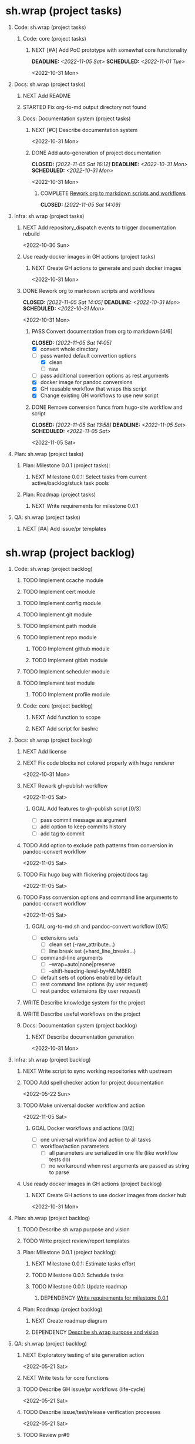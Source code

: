 #+CATEGORY: ░ SH.WRAP ░
#+FILETAGS: #project #task sh.wrap
#+OPTIONS: ^:nil toc:nil num:nil author:nil timestamp:nil
#+COLUMNS: %50ITEM TODO %3PRIORITY %Effort %Effort(Effort Children){:} %10CLOCKSUM
#+OPTIONS: H:1 prop:nil d:nil tags:nil p:t c:nil pri:t

#+HUGO_BASE_DIR: ../site
#+HUGO_SECTION: project
#+HUGO_FRONT_MATTER_FORMAT: yaml
#+HUGO_CUSTOM_FRONT_MATTER:
#+HUGO_DRAFT: false

#+begin_export markdown
---
title: Pool of tasks
date: 2022-05-21T04:04:13+03:00
aliases:
  - /project/todo/todo.md
  - /project/todo/todo.org
url: /project/todo/todo.html
---
#+end_export

* sh.wrap (project tasks)
  :PROPERTIES:
  :CATEGORY: ░ SH.WRAP ░
  :END:

** Code: sh.wrap (project tasks)                                      :@CODE:

*** Code: core (project tasks)

**** NEXT [#A] Add PoC prototype with somewhat core functionality
     DEADLINE: <2022-11-05 Sat> SCHEDULED: <2022-11-01 Tue>
     :PROPERTIES:
     :Effort:   08:00
     :END:
     <2022-10-31 Mon>

** Docs: sh.wrap (project tasks)                                      :@DOCS:

*** NEXT Add README

*** STARTED Fix org-to-md output directory not found
    :LOGBOOK:
    CLOCK: [2022-11-05 Sat 15:00]
    :END:

*** Docs: Documentation system (project tasks)

**** NEXT [#C] Describe documentation system
     :PROPERTIES:
     :Effort:   04:00
     :END:
     <2022-10-31 Mon>
**** DONE Add auto-generation of project documentation
     CLOSED: [2022-11-05 Sat 16:12] DEADLINE: <2022-10-31 Mon> SCHEDULED: <2022-10-31 Mon>
     :PROPERTIES:
     :Effort:   01:00
     :END:
     :LOGBOOK:
     - State "DONE"       from "PROGRESS"   [2022-11-05 Sat 16:12]
     CLOCK: [2022-11-05 Sat 14:09]--[2022-11-05 Sat 15:00] =>  0:51
     - State "PROGRESS"   from "STARTED"    [2022-11-05 Sat 13:28] \\
       passed review
     CLOCK: [2022-11-02 Wed 12:48]--[2022-11-02 Wed 13:56] =>  1:08
     - State "STARTED"    from "NEXT"       [2022-11-02 Wed 12:48]
     :END:
     <2022-10-31 Mon>

***** COMPLETE [[rotmsaw][Rework org to markdown scripts and workflows]]
      CLOSED: [2022-11-05 Sat 14:09]
      :LOGBOOK:
      - State "COMPLETE"   from "DEPENDENCY" [2022-11-05 Sat 14:09]
      :END:

** Infra: sh.wrap (project tasks)                                    :@INFRA:

*** NEXT Add repository_dispatch events to trigger documentation rebuild
    <2022-10-30 Sun>

*** Use ready docker images in GH actions (project tasks)
    :PROPERTIES:
    :sort: false
    :END:

**** NEXT Create GH actions to generate and push docker images
     <2022-10-31 Mon>

*** DONE Rework org to markdown scripts and workflows <<rotmsaw>>
    CLOSED: [2022-11-05 Sat 14:05] DEADLINE: <2022-10-31 Mon> SCHEDULED: <2022-10-31 Mon>
    :PROPERTIES:
    :Effort:   03:00
    :END:
    :LOGBOOK:
    - State "DONE"       from "STARTED"    [2022-11-05 Sat 14:05]
    CLOCK: [2022-11-03 Thu 00:04]--[2022-11-03 Thu 02:52] =>  2:48
    CLOCK: [2022-11-02 Wed 13:58]--[2022-11-02 Wed 14:10] =>  0:12
    - State "STARTED"    from "NEXT"       [2022-11-02 Wed 13:58]
    :END:
    <2022-10-31 Mon>

**** PASS Convert documentation from org to markdown [4/6]
     CLOSED: [2022-11-05 Sat 14:05]
     :LOGBOOK:
     - State "PASS"       from "PROGRESS"   [2022-11-05 Sat 14:05]
     - State "PROGRESS"   from "GOAL"       [2022-11-05 Sat 14:03] \\
       partially complete
     :END:
    - [X] convert whole directory
    - [-] pass wanted default convertion options
      - [X] clean
      - [ ] raw
    - [ ] pass additional convertion options as rest arguments
    - [X] docker image for pandoc conversions
    - [X] GH reusable workflow that wraps this script
    - [X] Change existing GH workflows to use new script

**** DONE Remove conversion funcs from hugo-site workflow and script
     CLOSED: [2022-11-05 Sat 13:58] SCHEDULED: <2022-11-05 Sat> DEADLINE: <2022-11-05 Sat>
     :PROPERTIES:
     :Effort:   00:30
     :END:
     :LOGBOOK:
     - State "DONE"       from "STARTED"    [2022-11-05 Sat 13:58]
     CLOCK: [2022-11-05 Sat 13:38]--[2022-11-05 Sat 13:58] =>  0:20
     - State "STARTED"    from "NEXT"       [2022-11-05 Sat 13:38]
     :END:
     <2022-11-05 Sat>
** Plan: sh.wrap (project tasks)                                      :@PLAN:

*** Plan: Milestone 0.0.1 (project tasks):

**** NEXT Milestone 0.0.1: Select tasks from current active/backlog/stuck task pools

*** Plan: Roadmap (project tasks)

**** NEXT Write requirements for milestone 0.0.1
     <<wrfm001>>

** QA: sh.wrap (project tasks)                                          :@QA:

*** NEXT [#A] Add issue/pr templates

* sh.wrap (project backlog)                                        :#backlog:
  :PROPERTIES:
  :CATEGORY: ▪ SH.WRAP ▪
  :END:

** Code: sh.wrap (project backlog)                                    :@CODE:

*** TODO Implement ccache module

*** TODO Implement cert module

*** TODO Implement config module

*** TODO Implement git module

*** TODO Implement path module

*** TODO Implement repo module

**** TODO Implement github module

**** TODO Implement gitlab module

*** TODO Implement scheduler module

*** TODO Implement test module

**** TODO Implement profile module

*** Code: core (project backlog)

**** NEXT Add function to scope

**** NEXT Add script for bashrc

** Docs: sh.wrap (project backlog)                                    :@DOCS:

*** NEXT Add license

*** NEXT Fix code blocks not colored properly with hugo renderer
   <2022-10-31 Mon>
*** NEXT Rework gh-publish workflow
    <2022-11-05 Sat>
**** GOAL Add features to gh-publish script [0/3]
     - [ ] pass commit message as argument
     - [ ] add option to keep commits history
     - [ ] add tag to commit

*** TODO Add option to exclude path patterns from conversion in pandoc-convert workflow
    <2022-11-05 Sat>
*** TODO Fix hugo bug with flickering project/docs tag
    <2022-11-05 Sat>
*** TODO Pass conversion options and command line arguments to pandoc-convert workflow
    <2022-11-05 Sat>
**** GOAL org-to-md.sh and pandoc-convert workflow [0/5]
     - [ ] extensions sets
       - [ ] clean set (-raw_attribute...)
       - [ ] line break set (+hard_line_breaks...)
     - [ ] command-line arguments
       - [ ] --wrap=auto|none|preserve
       - [ ] --shift-heading-level-by=NUMBER
     - [ ] default sets of options enabled by default
     - [ ] rest command line options (by user request)
     - [ ] rest pandoc extensions (by user request)

*** WRITE Describe knowledge system for the project

*** WRITE Describe useful workflows on the project

*** Docs: Documentation system (project backlog)

**** NEXT Describe documentation generation
     <2022-10-31 Mon>

** Infra: sh.wrap (project backlog)                                  :@INFRA:

*** NEXT Write script to sync working repositories with upstream

*** TODO Add spell checker action for project documentation
    <2022-05-22 Sun>

*** TODO Make universal docker workflow and action
    <2022-11-05 Sat>
**** GOAL Docker workflows and actions [0/2]
     - [ ] one universal workflow and action to all tasks
     - [ ] workflow/action parameters
       - [ ] all parameters are serialized in one file (like workflow tests do)
       - [ ] no workaround when rest arguments are passed as string to parse

*** Use ready docker images in GH actions (project backlog)
    :PROPERTIES:
    :sort: false
    :END:

**** NEXT Create GH actions to use docker images from docker hub
     <2022-10-31 Mon>
** Plan: sh.wrap (project backlog)                                    :@PLAN:

*** TODO Describe sh.wrap purpose and vision
    <<dswpav>>

*** TODO Write project review/report templates

*** Plan: Milestone 0.0.1 (project backlog):
    :PROPERTIES:
    :sort:     false
    :END:

**** NEXT Milestone 0.0.1: Estimate tasks effort

**** TODO Milestone 0.0.1: Schedule tasks

**** TODO Milestone 0.0.1: Update roadmap

***** DEPENDENCY [[wrfm001][Write requirements for milestone 0.0.1]]

*** Plan: Roadmap (project backlog)

**** NEXT Create roadmap diagram

**** DEPENDENCY [[dswpav][Describe sh.wrap purpose and vision]]

** QA: sh.wrap (project backlog)                                        :@QA:

*** NEXT Exploratory testing of site generation action
    <2022-05-21 Sat>

*** NEXT Write tests for core functions

*** TODO Describe GH issue/pr workflows (life-cycle)
    <2022-05-21 Sat>

*** TODO Describe issue/test/release verification processes
    <2022-05-21 Sat>

*** TODO Review pr#9

* sh.wrap (project stuck)                                            :#stuck:
  :PROPERTIES:
  :CATEGORY: □ SH.WRAP □
  :END:

** Code: sh.wrap (project stuck)                                      :@CODE:

** Docs: sh.wrap (project stuck)                                      :@DOCS:

** Infra: sh.wrap (project stuck)                                    :@INFRA:

** Plan: sh.wrap (project stuck)                                      :@PLAN:

** QA: sh.wrap (project stuck)                                          :@QA:

* sh.wrap (habits)                                          :noexport:#habit:
  :PROPERTIES:
  :CATEGORY: ■ SH.WRAP ■
  :END:

** Plan: sh.wrap (habits)                                             :@PLAN:
   :PROPERTIES:
   :sort:     false
   :END:

*** DAILY Task sorting
<%%(identity date)>

*** DAILY Task planning
<%%(identity date)>

*** DAILY Task review
<%%(identity date)>

*** DAILY Task report
<%%(identity date)>

* sh.wrap (project goals)                                      :ACTIVE:#list:
  :PROPERTIES:
  :CATEGORY: ▇ SH.WRAP ▇
  :END:

** Code: sh.wrap (project goals)                                      :@CODE:

*** GOAL Collection of useful shell scripts [0/2]

    - [ ] gpg functions
    - [ ] git functions

*** GOAL Maintainable shell scripts repository [0/3]

    - [ ] Shell scripts are at known locations
    - [ ] Shell scripts are reusable
    - [ ] Shell scripts have versions

* sh.wrap (project archive)                                           :#list:
  :PROPERTIES:
  :CATEGORY: ╳ SH.WRAP ╳
  :END:

** Code: sh.wrap (project archive)                                    :@CODE:

** Docs: sh.wrap (project archive)                                    :@DOCS:

*** DONE Add basic hugo templates and site config
    CLOSED: [2022-10-29 Sat 10:24] DEADLINE: <2022-05-21 Sat>
    :LOGBOOK:
    - State "DONE"       from "PROGRESS"   [2022-10-29 Sat 10:24]
    - State "PROGRESS"   from "PROGRESS"   [2022-10-27 Thu 04:09] \\
      project uses docsy hugo theme
      ready for review
    CLOCK: [2022-05-21 Sat 13:11]--[2022-05-21 Sat 13:37] =>  0:26
    - State "PROGRESS"   from "PROGRESS"   [2022-05-21 Sat 13:04] \\
      'project' section configured
    CLOCK: [2022-05-21 Sat 12:35]--[2022-05-21 Sat 13:04] =>  0:29
    - State "PROGRESS"   from "TODO"       [2022-05-21 Sat 12:27] \\
      basic templates and config are taken from the hugo documentation
    :END:
    <2022-05-21 Sat>

*** DONE Add styling for hugo site
    CLOSED: [2022-10-31 Mon 05:17]
    :LOGBOOK:
    - State "DONE"       from "NEXT"       [2022-10-31 Mon 05:17]
    :END:
    <2022-05-21 Sat>

*** DONE Choose and describe documentation system for the project
    CLOSED: [2022-10-31 Mon 05:14] SCHEDULED: <2022-05-21 Sat>
    :LOGBOOK:
    - State "DONE"       from "PROGRESS"   [2022-10-31 Mon 05:14]
    - State "PROGRESS"   from "PROGRESS"   [2022-10-06 Thu 19:25] \\
      for project documentation we sort tasks by tag/name and remove CLOCK drawer
    - State "PROGRESS"   from "NEXT"       [2022-05-21 Sat 02:02] \\
      currently let it be
      - pandoc for org->markdown conversion
      - hugo for static site generation
      - ?: how to stylize site
    :END:

*** DONE Delete org files from repositories
    CLOSED: [2022-10-17 Mon 17:41] DEADLINE: <2022-10-17 Mon> SCHEDULED: <2022-10-17 Mon>
    :LOGBOOK:
    - State "DONE"       from "STARTED"    [2022-10-17 Mon 17:41]
    CLOCK: [2022-10-17 Mon 03:35]--[2022-10-17 Mon 04:17] =>  0:42
    CLOCK: [2022-10-17 Mon 02:10]--[2022-10-17 Mon 03:19] =>  1:09
    - State "STARTED"    from "TODO"       [2022-10-17 Mon 02:10]
    :END:
    <2022-10-17 Mon>

*** DONE Fix: title and date parameters not exposed in in org->md export
    CLOSED: [2022-10-31 Mon 11:34]
    :LOGBOOK:
    - State "DONE"       from "TODO"       [2022-10-31 Mon 11:34]
    :END:
    <2022-05-21 Sat>

** Infra: sh.wrap (project archive)                                  :@INFRA:

*** DONE Actions to export project documentation to GH pages
    CLOSED: [2022-10-29 Sat 10:24] DEADLINE: <2022-05-21 Sat> SCHEDULED: <2022-05-21 Sat>
    :PROPERTIES:
    :Effort:   03:00
    :END:
    :LOGBOOK:
    - State "DONE"       from "PROGRESS"   [2022-10-29 Sat 10:24]
    - State "PROGRESS"   from "PROGRESS"   [2022-10-16 Sun 18:05] \\
      actions are ready for review
    CLOCK: [2022-10-13 Thu 21:53]--[2022-10-13 Thu 22:41] =>  0:48
    CLOCK: [2022-10-13 Thu 16:19]--[2022-10-13 Thu 18:57] =>  2:38
    CLOCK: [2022-10-04 Tue 19:16]--[2022-10-04 Tue 19:47] =>  0:31
    CLOCK: [2022-10-04 Tue 18:40]--[2022-10-04 Tue 18:43] =>  0:03
    - State "PROGRESS"   from "PROGRESS"   [2022-06-05 Sun 23:32] \\
      org: renamed
    - State "PROGRESS"   from "NEXT"       [2022-06-05 Sun 23:31] \\
      Tested working in antirs/test-docker-action with antirs/antirs.github.io repositories.
    :END:

**** DONE Create GH docker action to build hugo binary
     CLOSED: [2022-06-05 Sun 23:37] SCHEDULED: <2022-05-21 Sat>
     :LOGBOOK:
     - State "DONE"       from "PROGRESS"   [2022-06-05 Sun 23:37]
     - State "PROGRESS"   from "PROGRESS"   [2022-06-05 Sun 23:37] \\
       tested working
     CLOCK: [2022-06-05 Sun 23:35]--[2022-06-05 Sun 23:37] =>  0:02
     CLOCK: [2022-05-31 Tue 18:57]--[2022-05-31 Tue 18:57] =>  0:00
     CLOCK: [2022-05-31 Tue 18:55]--[2022-05-31 Tue 18:55] =>  0:00
     CLOCK: [2022-05-25 Wed 02:04]--[2022-05-25 Wed 02:05] =>  0:01
     - State "PROGRESS"   from "PROGRESS"   [2022-05-22 Sun 20:38] \\
       next:
       - add cache
       - add GH error/notice reporting
     - State "PROGRESS"   from "PROGRESS"   [2022-05-22 Sun 16:24] \\
       successfully building hugo binary with gh action
     - State "PROGRESS"   from "STARTED"    [2022-05-22 Sun 14:40] \\
       making improvements and testing actions-shellcheck to merge with actions-hugo-*
     CLOCK: [2022-05-22 Sun 14:40]--[2022-05-22 Sun 16:24] =>  1:44
     CLOCK: [2022-05-22 Sun 10:58]--[2022-05-22 Sun 13:58] =>  3:00
     CLOCK: [2022-05-22 Sun 00:02]--[2022-05-22 Sun 00:23] =>  0:21
     CLOCK: [2022-05-21 Sat 22:08]--[2022-05-22 Sun 00:02] =>  1:54
     CLOCK: [2022-05-21 Sat 20:49]--[2022-05-21 Sat 21:41] =>  0:52
     CLOCK: [2022-05-21 Sat 16:41]--[2022-05-21 Sat 19:13] =>  2:32
     - State "STARTED"    from "TODO"       [2022-05-21 Sat 20:48]
     :END:

***** DONE Add cache to hugo build action
      CLOSED: [2022-06-05 Sun 23:37]
      :LOGBOOK:
      - State "DONE"       from "PROGRESS"   [2022-06-05 Sun 23:37]
      - State "PROGRESS"   from "TODO"       [2022-06-05 Sun 23:37] \\
        tested working
      :END:

**** DONE Create GH docker action to generate documentation
     CLOSED: [2022-06-05 Sun 23:37] SCHEDULED: <2022-05-21 Sat>
     :LOGBOOK:
     - State "DONE"       from "PROGRESS"   [2022-06-05 Sun 23:37]
     - State "PROGRESS"   from "PROGRESS"   [2022-06-05 Sun 23:37] \\
       tested working
     CLOCK: [2022-05-31 Tue 18:57]--[2022-05-31 Tue 18:57] =>  0:00
     CLOCK: [2022-05-24 Tue 18:10]--[2022-05-24 Tue 18:11] =>  0:01
     - State "PROGRESS"   from "TODO"       [2022-05-22 Sun 20:57] \\
       done:
       - composition of hugo build and hugo site generation steps in one action
       - generation of site
       next:
       - publishing to site portal
     :END:

**** DONE Create a branch for GH docker action to build hugo binary
     CLOSED: [2022-06-05 Sun 23:29] SCHEDULED: <2022-05-21 Sat>
     :LOGBOOK:
     - State "DONE"       from "PROGRESS"   [2022-06-05 Sun 23:29]
     - State "PROGRESS"   from "PROGRESS"   [2022-06-05 Sun 23:29] \\
       Let all actions are in the source repository.
     - State "PROGRESS"   from "TODO"       [2022-05-22 Sun 20:59] \\
       testing solution in the other repository
     :END:

**** DONE Create a branch for GH docker action to generate documentation
     CLOSED: [2022-06-05 Sun 23:28] SCHEDULED: <2022-05-21 Sat>
     :LOGBOOK:
     - State "DONE"       from "PROGRESS"   [2022-06-05 Sun 23:28]
     - State "PROGRESS"   from "PROGRESS"   [2022-06-05 Sun 23:27] \\
       Let all actions are in the source repository.
     - State "PROGRESS"   from "STARTED"    [2022-05-22 Sun 18:41] \\
       testing solution in the other repository
     CLOCK: [2022-05-22 Sun 17:48]--[2022-05-22 Sun 19:58] =>  2:10
     CLOCK: [2022-05-22 Sun 16:26]--[2022-05-22 Sun 17:07] =>  0:41
     - State "STARTED"    from "TODO"       [2022-05-22 Sun 16:26]
     :END:

*** DONE Add actions docker images to docker hub
    CLOSED: [2022-11-02 Wed 10:51] DEADLINE: <2022-11-01 Tue> SCHEDULED: <2022-10-31 Mon>
    :PROPERTIES:
    :Effort:   02:00
    :END:
    :LOGBOOK:
    - State "DONE"       from "STARTED"    [2022-11-02 Wed 10:51]
    - State "STARTED"    from "NEXT"       [2022-11-01 Tue 11:29]
    CLOCK: [2022-11-01 Tue 11:29]--[2022-11-01 Tue 13:32] =>  2:03
    :END:
    <2022-10-31 Mon>

*** DONE Add docker image for hugo site generation
    CLOSED: [2022-10-29 Sat 10:24] DEADLINE: <2022-05-21 Sat>
    :LOGBOOK:
    - State "DONE"       from "PROGRESS"   [2022-10-29 Sat 10:24]
    CLOCK: [2022-05-21 Sat 11:55]--[2022-05-21 Sat 12:24] =>  0:29
    CLOCK: [2022-05-21 Sat 02:34]--[2022-05-21 Sat 03:21] =>  0:47
    - State "PROGRESS"   from "NEXT"       [2022-05-21 Sat 02:12] \\
      basic images with hugo and pandoc for site generation are added
    :END:
    <2022-05-21 Sat>

*** DONE Check scripts and images in docker.org file                 :ACTIVE:
    CLOSED: [2022-10-30 Sun 16:02] DEADLINE: <2022-10-30 Sun> SCHEDULED: <2022-10-30 Sun>
    :PROPERTIES:
    :Effort:   01:00
    :END:
    :LOGBOOK:
    - State "DONE"       from "STARTED"    [2022-10-30 Sun 16:02]
    - State "STARTED"    from "NEXT"       [2022-10-30 Sun 12:50]
    :END:
    <2022-10-30 Sun>

*** DONE Create a branch for project tracking
    CLOSED: [2022-05-13 Fri 22:42] SCHEDULED: <2022-05-13 Fri>
    :LOGBOOK:
    - State "DONE"       from "PROGRESS"   [2022-05-13 Fri 22:42]
    - State "PROGRESS"   from "STARTED"    [2022-05-13 Fri 22:42] \\
      ekotik/project branch created
    CLOCK: [2022-05-13 Fri 19:43]--[2022-05-13 Fri 21:10] =>  1:27
    CLOCK: [2022-05-13 Fri 19:34]--[2022-05-13 Fri 19:35] =>  0:01
    - State "STARTED"    from "NEXT"       [2022-05-13 Fri 19:27]
    :END:

*** DONE Create infra account on docker hub
    CLOSED: [2022-11-01 Tue 10:01] DEADLINE: <2022-11-01 Tue> SCHEDULED: <2022-10-31 Mon>
    :PROPERTIES:
    :Effort:   01:00
    :END:
    :LOGBOOK:
    - State "DONE"       from "PROGRESS"   [2022-11-01 Tue 10:01]
    CLOCK: [2022-11-01 Tue 09:34]--[2022-11-01 Tue 10:01] =>  0:27
    - State "PROGRESS"   from "STARTED"    [2022-10-31 Mon 15:12]
    - State "STARTED"    from "NEXT"       [2022-10-31 Mon 13:02]
    CLOCK: [2022-10-31 Mon 13:02]--[2022-10-31 Mon 15:12] =>  2:10
    :END:
    <2022-10-31 Mon>
** Plan: sh.wrap (project archive)                                    :@PLAN:

*** DONE Fix project documentation not included in site generation
    CLOSED: [2022-10-30 Sun 16:02] DEADLINE: <2022-10-30 Sun> SCHEDULED: <2022-10-30 Sun>
    :PROPERTIES:
    :Effort:   02:00
    :END:
    :LOGBOOK:
    - State "DONE"       from "STARTED"    [2022-10-30 Sun 16:02]
    - State "STARTED"    from "TODO"       [2022-10-30 Sun 12:29]
    :END:
    <2022-10-30 Sun>

** QA: sh.wrap (project archive)                                        :@QA:

*** DONE Review pr#11
    CLOSED: [2022-10-30 Sun 12:23]
    :LOGBOOK:
    - State "DONE"       from "TODO"       [2022-10-30 Sun 12:23]
    :END:
